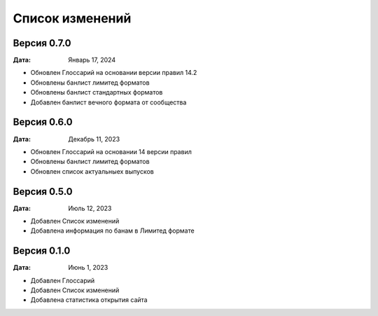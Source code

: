 Список изменений
=================

Версия 0.7.0
--------------

:Дата: Январь 17, 2024

* Обновлен Глоссарий на основании версии правил 14.2
* Обновлены банлист лимитед форматов
* Обновлены банлист стандартных форматов
* Добавлен банлист вечного формата от сообщества


Версия 0.6.0
--------------

:Дата: Декабрь 11, 2023

* Обновлен Глоссарий на основании 14 версии правил
* Обновлены банлист лимитед форматов
* Обновлен список актуальныех выпусков


Версия 0.5.0
--------------

:Дата: Июль 12, 2023

* Добавлен Список изменений
* Добавлена информация по банам в Лимитед формате


Версия 0.1.0
--------------

:Дата: Июнь 1, 2023

* Добавлен Глоссарий
* Добавлен Список изменений
* Добавлена статистика открытия сайта

